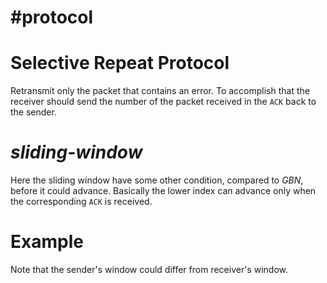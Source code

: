 * #protocol
* Selective Repeat Protocol
Retransmit only the packet that contains an error.
To accomplish that the receiver should send the number of the packet received in the ~ACK~ back to the sender.
* [[sliding-window]]
[[../assets/sr_seq_num_space.png]]
Here the sliding window have some other condition, compared to [[GBN]], before it could advance.
Basically the lower index can advance only when the  corresponding ~ACK~ is received.
* Example
[[../assets/selective_request_protocol_example.png]]
Note that the sender's window could differ from receiver's window.